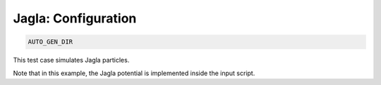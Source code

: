 Jagla: Configuration
**************************************************************************************

.. code-block:: bash

    AUTO_GEN_DIR

This test case simulates Jagla particles.

Note that in this example, the Jagla potential is implemented inside the input script.

